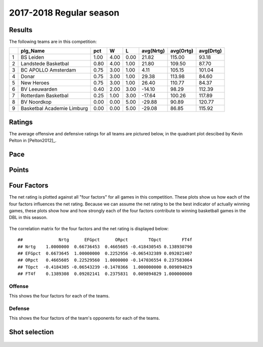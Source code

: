 

..
  Assumptions
  season      : srting identifier of the season we're evaluating
  regseasTeam : dataframe containing the team statistics
  ReportTeamRatings.r is sourced.

2017-2018 Regular season
====================================================

Results
-------

The following teams are in this competition:


+---+----------------------------+------+------+------+-----------+-----------+-----------+
|   | plg_Name                   | pct  | W    | L    | avg(Nrtg) | avg(Ortg) | avg(Drtg) |
+===+============================+======+======+======+===========+===========+===========+
| 1 | BS Leiden                  | 1.00 | 4.00 | 0.00 | 21.82     | 115.00    | 93.18     |
+---+----------------------------+------+------+------+-----------+-----------+-----------+
| 2 | Landstede Basketbal        | 0.80 | 4.00 | 1.00 | 21.80     | 109.50    | 87.70     |
+---+----------------------------+------+------+------+-----------+-----------+-----------+
| 3 | BC APOLLO Amsterdam        | 0.75 | 3.00 | 1.00 | 4.11      | 105.15    | 101.04    |
+---+----------------------------+------+------+------+-----------+-----------+-----------+
| 4 | Donar                      | 0.75 | 3.00 | 1.00 | 29.38     | 113.98    | 84.60     |
+---+----------------------------+------+------+------+-----------+-----------+-----------+
| 5 | New Heroes                 | 0.75 | 3.00 | 1.00 | 26.40     | 110.77    | 84.37     |
+---+----------------------------+------+------+------+-----------+-----------+-----------+
| 6 | BV Leeuwarden              | 0.40 | 2.00 | 3.00 | -14.10    | 98.29     | 112.39    |
+---+----------------------------+------+------+------+-----------+-----------+-----------+
| 7 | Rotterdam Basketbal        | 0.25 | 1.00 | 3.00 | -17.64    | 100.26    | 117.89    |
+---+----------------------------+------+------+------+-----------+-----------+-----------+
| 8 | BV Noordkop                | 0.00 | 0.00 | 5.00 | -29.88    | 90.89     | 120.77    |
+---+----------------------------+------+------+------+-----------+-----------+-----------+
| 9 | Basketbal Academie Limburg | 0.00 | 0.00 | 5.00 | -29.08    | 86.85     | 115.92    |
+---+----------------------------+------+------+------+-----------+-----------+-----------+



Ratings
-------

The average offensive and defensive ratings for all teams are pictured below,
in the quadrant plot descibed by Kevin Pelton in [Pelton2012]_.


.. figure:: figure/rating-quadrant-1.png
    :alt: 

    


.. figure:: figure/net-rating-1.png
    :alt: 

    


.. figure:: figure/off-rating-1.png
    :alt: 

    


.. figure:: figure/def-rating-1.png
    :alt: 

    

Pace
----


.. figure:: figure/pace-by-team-1.png
    :alt: 

    

Points
------


.. figure:: figure/point-differential-by-team-1.png
    :alt: 

    

Four Factors
------------

The net rating is plotted against all "four factors"
for all games in this competition.
These plots show us how each of the four factors influences the net rating.
Because we can assume the net rating to be the best indicator of actually winning games,
these plots show how and how strongly each of the four factors contribute to winning basketball games in the DBL in this season. 


.. figure:: figure/net-rating-by-four-factor-1.png
    :alt: 

    

The correlation matrix for the four factors and the net rating is displayed below:



::

    ##              Nrtg      EFGpct      ORpct        TOpct        FT4f
    ## Nrtg    1.0000000  0.66736453  0.4665605 -0.418430545 0.138930790
    ## EFGpct  0.6673645  1.00000000  0.2252956 -0.065432389 0.092021407
    ## ORpct   0.4665605  0.22529560  1.0000000 -0.147036554 0.237583064
    ## TOpct  -0.4184305 -0.06543239 -0.1470366  1.000000000 0.009894829
    ## FT4f    0.1389308  0.09202141  0.2375831  0.009894829 1.000000000



Offense
^^^^^^^

This shows the four factors for each of the teams.


.. figure:: figure/efg-by-team-1.png
    :alt: 

    


.. figure:: figure/or-pct-by-team-1.png
    :alt: 

    


.. figure:: figure/to-pct-team-1.png
    :alt: 

    


.. figure:: figure/ftt-pct-team-1.png
    :alt: 

    

Defense
^^^^^^^

This shows the four factors of the team's opponents for each of the teams.


.. figure:: figure/opp-efg-by-team-1.png
    :alt: 

    


.. figure:: figure/opp-or-pct-by-team-1.png
    :alt: 

    


.. figure:: figure/opp-to-pct-team-1.png
    :alt: 

    


.. figure:: figure/opp-ftt-pct-team-1.png
    :alt: 

    


Shot selection
--------------


.. figure:: figure/shot-selection-ftt-team-1.png
    :alt: 

    


.. figure:: figure/shot-selection-2s-team-1.png
    :alt: 

    


.. figure:: figure/shot-selection-3s-team-1.png
    :alt: 

    


.. figure:: figure/shot-selection-history-team-1.png
    :alt: 

    



.. todo::

  Add a header:
  
   * date of last analyzed games
   * number of games analyzed
